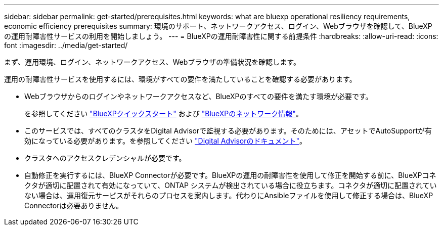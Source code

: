 ---
sidebar: sidebar 
permalink: get-started/prerequisites.html 
keywords: what are bluexp operational resiliency requirements, economic efficiency prerequisites 
summary: 環境のサポート、ネットワークアクセス、ログイン、Webブラウザを確認して、BlueXPの運用耐障害性サービスの利用を開始しましょう。 
---
= BlueXPの運用耐障害性に関する前提条件
:hardbreaks:
:allow-uri-read: 
:icons: font
:imagesdir: ../media/get-started/


[role="lead"]
まず、運用環境、ログイン、ネットワークアクセス、Webブラウザの準備状況を確認します。

運用の耐障害性サービスを使用するには、環境がすべての要件を満たしていることを確認する必要があります。

* Webブラウザからのログインやネットワークアクセスなど、BlueXPのすべての要件を満たす環境が必要です。
+
を参照してください https://docs.netapp.com/us-en/bluexp-setup-admin/task-quick-start-standard-mode.html["BlueXPクイックスタート"^] および https://docs.netapp.com/us-en/bluexp-setup-admin/reference-networking-saas-console.html["BlueXPのネットワーク情報"^]。

* このサービスでは、すべてのクラスタをDigital Advisorで監視する必要があります。そのためには、アセットでAutoSupportが有効になっている必要があります。を参照してください https://docs.netapp.com/us-en/active-iq/index.html["Digital Advisorのドキュメント"^]。
* クラスタへのアクセスクレデンシャルが必要です。
* 自動修正を実行するには、BlueXP Connectorが必要です。BlueXPの運用の耐障害性を使用して修正を開始する前に、BlueXPコネクタが適切に配置されて有効になっていて、ONTAP システムが検出されている場合に役立ちます。コネクタが適切に配置されていない場合は、運用復元サービスがそれらのプロセスを案内します。代わりにAnsibleファイルを使用して修正する場合は、BlueXP Connectorは必要ありません。

